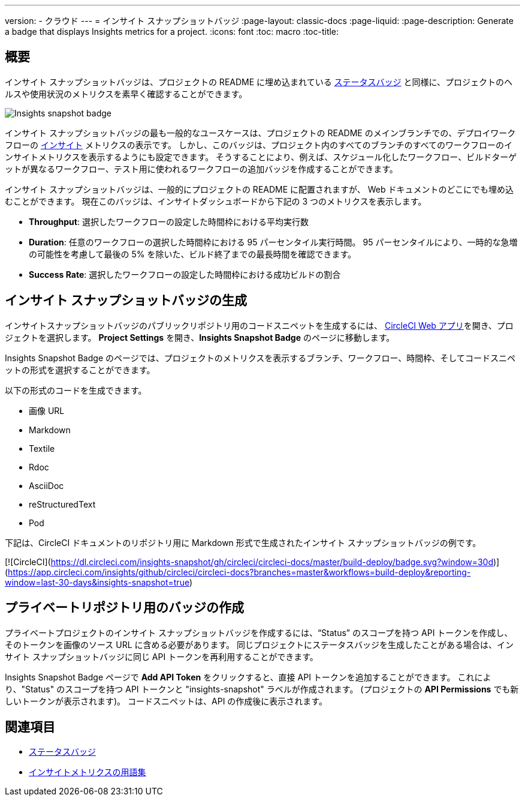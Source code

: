 ---

version:
- クラウド
---
= インサイト スナップショットバッジ
:page-layout: classic-docs
:page-liquid:
:page-description: Generate a badge that displays Insights metrics for a project.
:icons: font
:toc: macro
:toc-title:

== 概要

インサイト スナップショットバッジは、プロジェクトの README に埋め込まれている <<status-badge#,ステータスバッジ>> と同様に、プロジェクトのヘルスや使用状況のメトリクスを素早く確認することができます。

image::insights-snapshot-preview.png[Insights snapshot badge]

インサイト スナップショットバッジの最も一般的なユースケースは、プロジェクトの README のメインブランチでの、デプロイワークフローの <<insights#, インサイト>> メトリクスの表示です。 しかし、このバッジは、プロジェクト内のすべてのブランチのすべてのワークフローのインサイトメトリクスを表示するようにも設定できます。 そうすることにより、例えば、スケジュール化したワークフロー、ビルドターゲットが異なるワークフロー、テスト用に使われるワークフローの追加バッジを作成することができます。

インサイト スナップショットバッジは、一般的にプロジェクトの README に配置されますが、 Web ドキュメントのどこにでも埋め込むことができます。 現在このバッジは、インサイトダッシュボードから下記の 3 つのメトリクスを表示します。

* *Throughput*: 選択したワークフローの設定した時間枠における平均実行数
* *Duration*: 任意のワークフローの選択した時間枠における 95 パーセンタイル実行時間。
95 パーセンタイルにより、一時的な急増の可能性を考慮して最後の 5% を除いた、ビルド終了までの最長時間を確認できます。
* *Success Rate*: 選択したワークフローの設定した時間枠における成功ビルドの割合 

== インサイト スナップショットバッジの生成

インサイトスナップショットバッジのパブリックリポジトリ用のコードスニペットを生成するには、 https://app.circleci.com/[CircleCI Web アプリ]を開き、プロジェクトを選択します。 *Project Settings* を開き、*Insights Snapshot Badge* のページに移動します。

Insights Snapshot Badge のページでは、プロジェクトのメトリクスを表示するブランチ、ワークフロー、時間枠、そしてコードスニペットの形式を選択することができます。

以下の形式のコードを生成できます。

* 画像 URL
* Markdown
* Textile
* Rdoc
* AsciiDoc
* reStructuredText
* Pod

下記は、CircleCI ドキュメントのリポジトリ用に
Markdown 形式で生成されたインサイト スナップショットバッジの例です。

[![CircleCI](https://dl.circleci.com/insights-snapshot/gh/circleci/circleci-docs/master/build-deploy/badge.svg?window=30d)](https://app.circleci.com/insights/github/circleci/circleci-docs?branches=master&workflows=build-deploy&reporting-window=last-30-days&insights-snapshot=true)

== プライベートリポジトリ用のバッジの作成

プライベートプロジェクトのインサイト スナップショットバッジを作成するには、“Status” のスコープを持つ API トークンを作成し、そのトークンを画像のソース URL に含める必要があります。 同じプロジェクトにステータスバッジを生成したことがある場合は、インサイト スナップショットバッジに同じ API トークンを再利用することができます。

Insights Snapshot Badge ページで *Add API Token* をクリックすると、直接 API トークンを追加することができます。 これにより、"Status" のスコープを持つ API トークンと "insights-snapshot" ラベルが作成されます。 (プロジェクトの *API Permissions* でも新しいトークンが表示されます)。 コードスニペットは、API の作成後に表示されます。

== 関連項目

* <<status-badges#,ステータスバッジ>>
* <<insights-glossary#,インサイトメトリクスの用語集>>